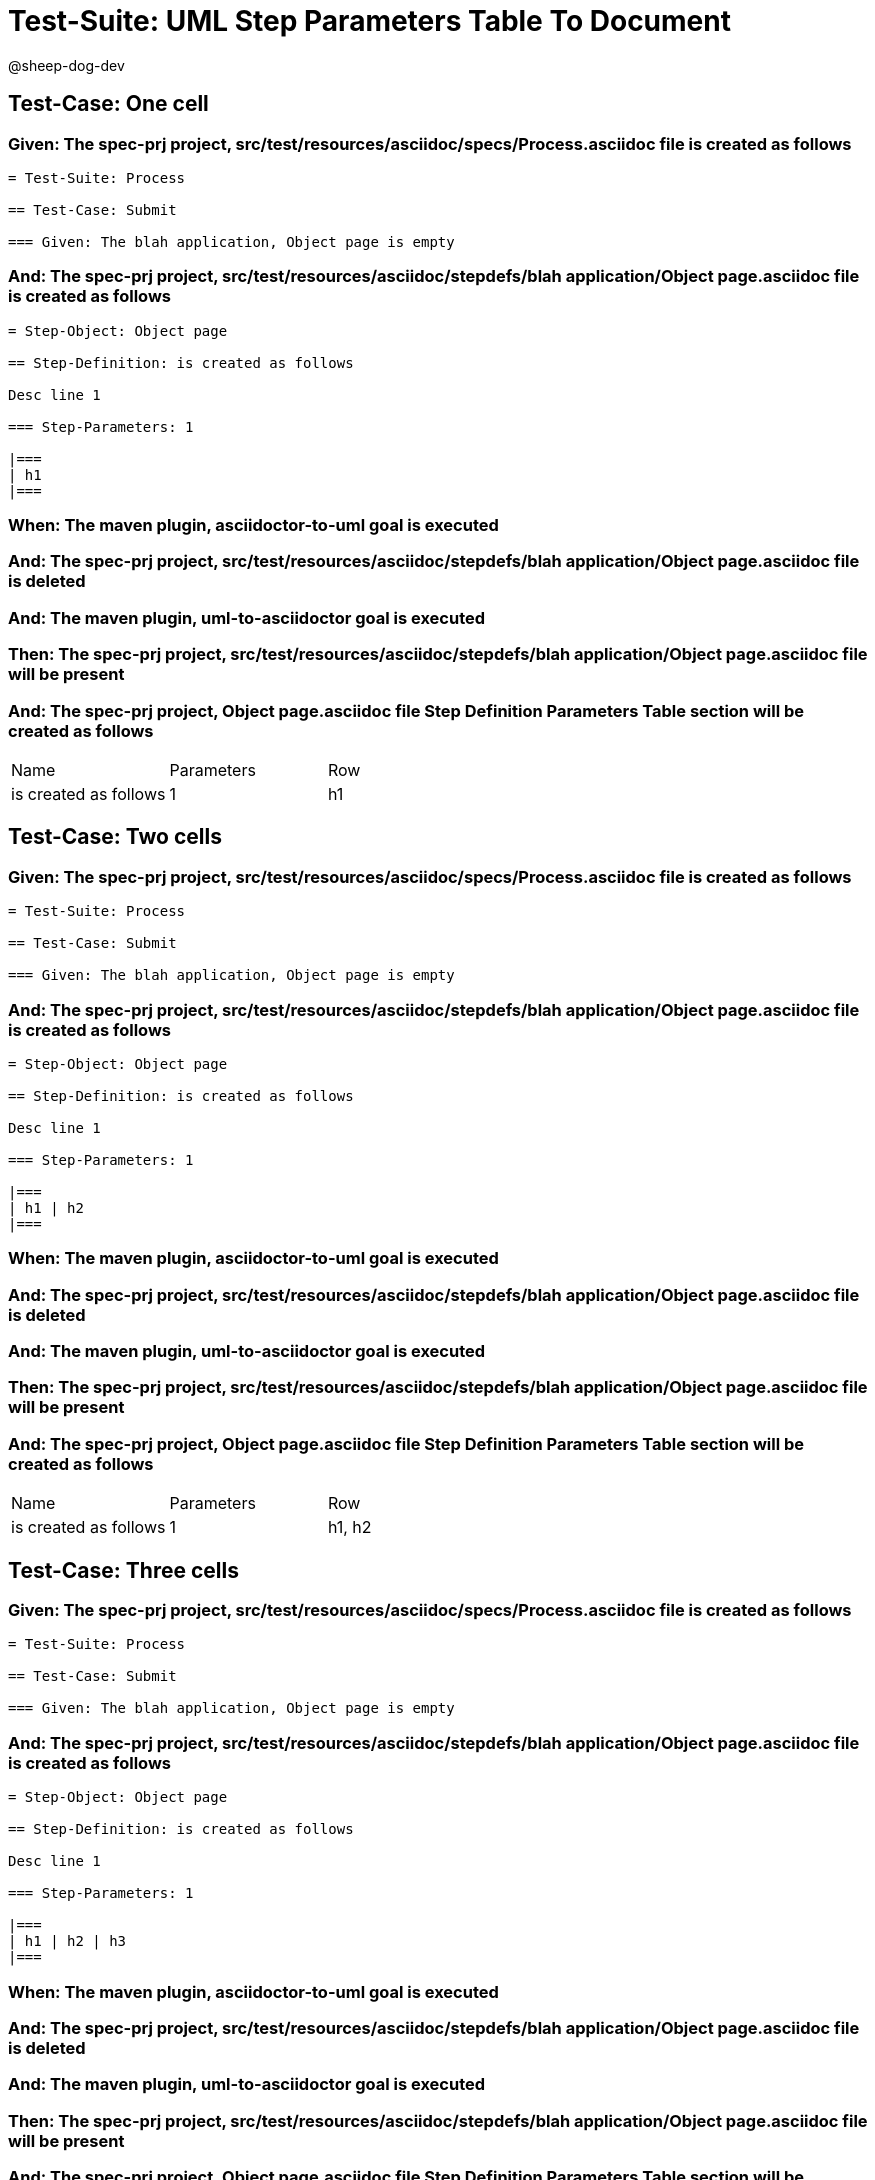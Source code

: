 = Test-Suite: UML Step Parameters Table To Document

@sheep-dog-dev

== Test-Case: One cell

=== Given: The spec-prj project, src/test/resources/asciidoc/specs/Process.asciidoc file is created as follows

----
= Test-Suite: Process

== Test-Case: Submit

=== Given: The blah application, Object page is empty
----

=== And: The spec-prj project, src/test/resources/asciidoc/stepdefs/blah application/Object page.asciidoc file is created as follows

----
= Step-Object: Object page

== Step-Definition: is created as follows

Desc line 1

=== Step-Parameters: 1

|===
| h1
|===
----

=== When: The maven plugin, asciidoctor-to-uml goal is executed

=== And: The spec-prj project, src/test/resources/asciidoc/stepdefs/blah application/Object page.asciidoc file is deleted

=== And: The maven plugin, uml-to-asciidoctor goal is executed

=== Then: The spec-prj project, src/test/resources/asciidoc/stepdefs/blah application/Object page.asciidoc file will be present

=== And: The spec-prj project, Object page.asciidoc file Step Definition Parameters Table section will be created as follows

|===
| Name                  | Parameters | Row
| is created as follows | 1          | h1 
|===

== Test-Case: Two cells

=== Given: The spec-prj project, src/test/resources/asciidoc/specs/Process.asciidoc file is created as follows

----
= Test-Suite: Process

== Test-Case: Submit

=== Given: The blah application, Object page is empty
----

=== And: The spec-prj project, src/test/resources/asciidoc/stepdefs/blah application/Object page.asciidoc file is created as follows

----
= Step-Object: Object page

== Step-Definition: is created as follows

Desc line 1

=== Step-Parameters: 1

|===
| h1 | h2
|===
----

=== When: The maven plugin, asciidoctor-to-uml goal is executed

=== And: The spec-prj project, src/test/resources/asciidoc/stepdefs/blah application/Object page.asciidoc file is deleted

=== And: The maven plugin, uml-to-asciidoctor goal is executed

=== Then: The spec-prj project, src/test/resources/asciidoc/stepdefs/blah application/Object page.asciidoc file will be present

=== And: The spec-prj project, Object page.asciidoc file Step Definition Parameters Table section will be created as follows

|===
| Name                  | Parameters | Row   
| is created as follows | 1          | h1, h2
|===

== Test-Case: Three cells

=== Given: The spec-prj project, src/test/resources/asciidoc/specs/Process.asciidoc file is created as follows

----
= Test-Suite: Process

== Test-Case: Submit

=== Given: The blah application, Object page is empty
----

=== And: The spec-prj project, src/test/resources/asciidoc/stepdefs/blah application/Object page.asciidoc file is created as follows

----
= Step-Object: Object page

== Step-Definition: is created as follows

Desc line 1

=== Step-Parameters: 1

|===
| h1 | h2 | h3
|===
----

=== When: The maven plugin, asciidoctor-to-uml goal is executed

=== And: The spec-prj project, src/test/resources/asciidoc/stepdefs/blah application/Object page.asciidoc file is deleted

=== And: The maven plugin, uml-to-asciidoctor goal is executed

=== Then: The spec-prj project, src/test/resources/asciidoc/stepdefs/blah application/Object page.asciidoc file will be present

=== And: The spec-prj project, Object page.asciidoc file Step Definition Parameters Table section will be created as follows

|===
| Name                  | Parameters | Row       
| is created as follows | 1          | h1, h2, h3
|===

